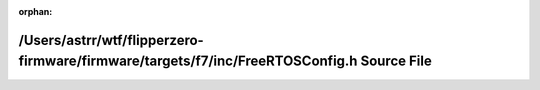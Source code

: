 .. meta::72cdb97b7b500ad8ae640bd6a780bf0073bfd7ec3bde478ef67273ceb02b8ba8712fe181e1b7ce8bd688045a54125856d8609155d92d384bb21597ccf84ff08d

:orphan:

.. title:: Flipper Zero Firmware: /Users/astrr/wtf/flipperzero-firmware/firmware/targets/f7/inc/FreeRTOSConfig.h Source File

/Users/astrr/wtf/flipperzero-firmware/firmware/targets/f7/inc/FreeRTOSConfig.h Source File
==========================================================================================

.. container:: doxygen-content

   
   .. raw:: html
     :file: _free_r_t_o_s_config_8h_source.html
